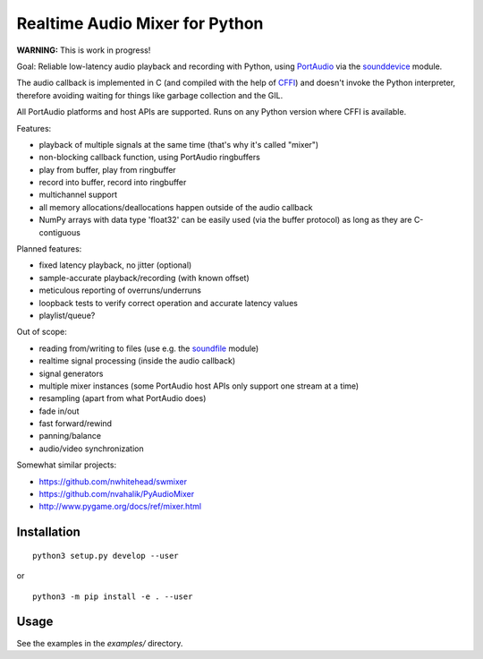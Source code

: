 Realtime Audio Mixer for Python
===============================

**WARNING:** This is work in progress!

Goal: Reliable low-latency audio playback and recording with Python, using
PortAudio_ via the sounddevice_ module.

The audio callback is implemented in C (and compiled with the help of CFFI_)
and doesn't invoke the Python interpreter, therefore avoiding waiting for things
like garbage collection and the GIL.

All PortAudio platforms and host APIs are supported.
Runs on any Python version where CFFI is available.

Features:

* playback of multiple signals at the same time (that's why it's called "mixer")

* non-blocking callback function, using PortAudio ringbuffers

* play from buffer, play from ringbuffer

* record into buffer, record into ringbuffer

* multichannel support

* all memory allocations/deallocations happen outside of the audio callback

* NumPy arrays with data type 'float32' can be easily used (via the buffer
  protocol) as long as they are C-contiguous

Planned features:

* fixed latency playback, no jitter (optional)

* sample-accurate playback/recording (with known offset)

* meticulous reporting of overruns/underruns

* loopback tests to verify correct operation and accurate latency values

* playlist/queue?

Out of scope:

* reading from/writing to files (use e.g. the soundfile_ module)

* realtime signal processing (inside the audio callback)

* signal generators

* multiple mixer instances (some PortAudio host APIs only support one stream at
  a time)

* resampling (apart from what PortAudio does)

* fade in/out

* fast forward/rewind

* panning/balance

* audio/video synchronization

Somewhat similar projects:

* https://github.com/nwhitehead/swmixer
* https://github.com/nvahalik/PyAudioMixer
* http://www.pygame.org/docs/ref/mixer.html

.. _PortAudio: http://portaudio.com/
.. _sounddevice: http://python-sounddevice.readthedocs.io/
.. _CFFI: http://cffi.readthedocs.io/
.. _soundfile: http://pysoundfile.readthedocs.io/

Installation
------------

::

    python3 setup.py develop --user

or ::

    python3 -m pip install -e . --user

Usage
-----

See the examples in the `examples/` directory.
